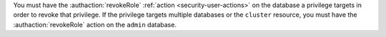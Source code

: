 You must have the :authaction:`revokeRole` :ref:`action
<security-user-actions>` on the database a privilege targets in order to
revoke that privilege. If the privilege targets multiple databases or the
``cluster`` resource, you must have the :authaction:`revokeRole` action
on the ``admin`` database.
